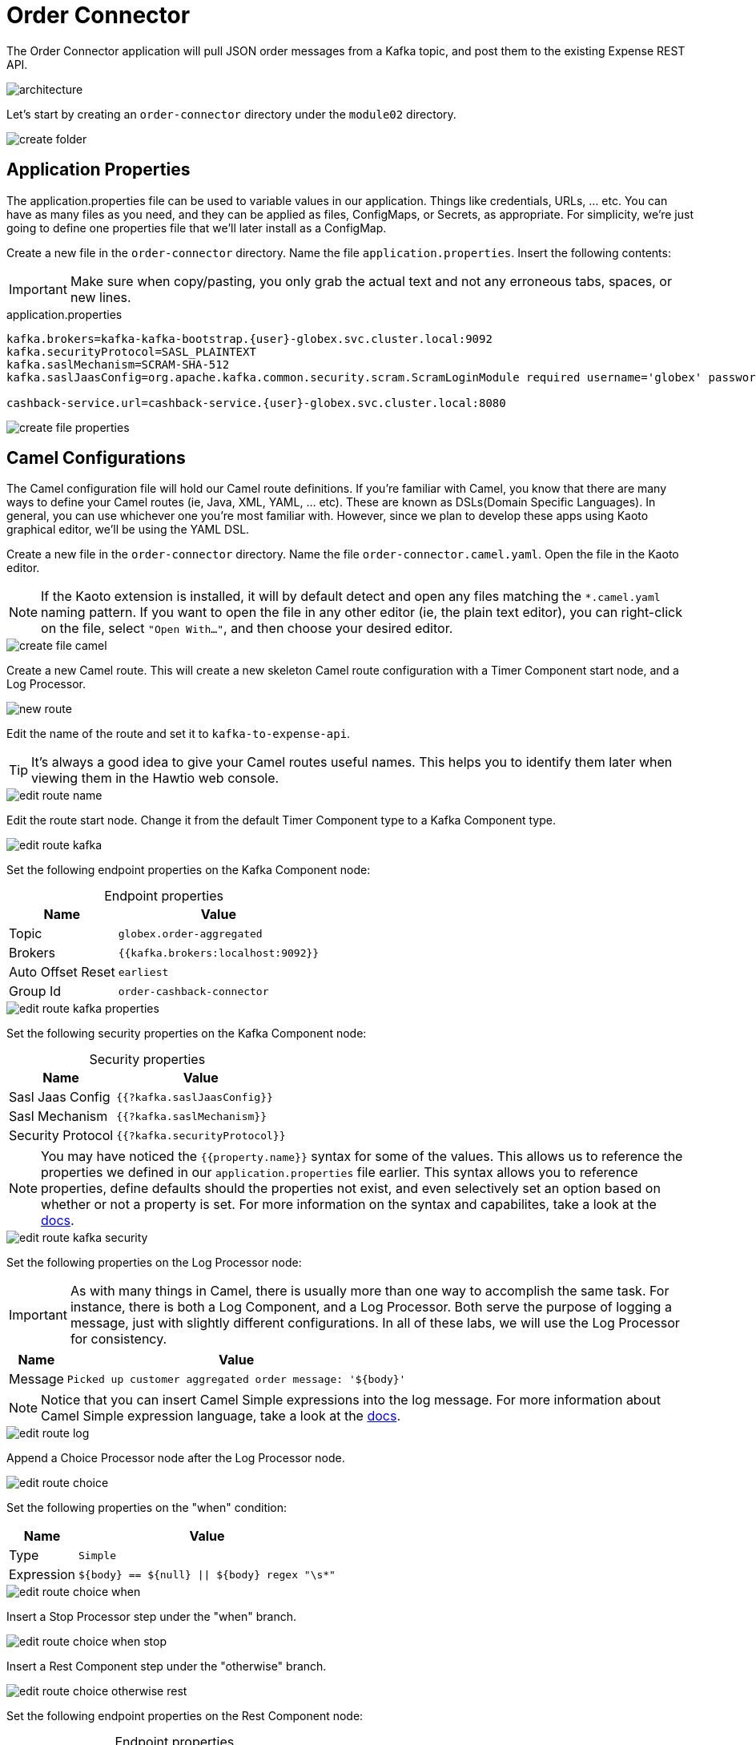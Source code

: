 = Order Connector
:table-caption!:

The Order Connector application will pull JSON order messages from a Kafka topic, and post them to the existing Expense REST API.

image::module02/order-connector/architecture.png[]

Let's start by creating an `order-connector` directory under the `module02` directory.

image::module02/order-connector/create-folder.gif[]

== Application Properties

The application.properties file can be used to variable values in our application. Things like credentials, URLs, ... etc. You can have as many files as you need, and they can be applied as files, ConfigMaps, or Secrets, as appropriate. For simplicity, we're just going to define one properties file that we'll later install as a ConfigMap.

Create a new file in the `order-connector` directory. Name the file `application.properties`. Insert the following contents:

[IMPORTANT]
====
Make sure when copy/pasting, you only grab the actual text and not any erroneous tabs, spaces, or new lines.
====

.application.properties
[source,properties,role="copypaste",subs=attributes+]
....
kafka.brokers=kafka-kafka-bootstrap.{user}-globex.svc.cluster.local:9092
kafka.securityProtocol=SASL_PLAINTEXT
kafka.saslMechanism=SCRAM-SHA-512
kafka.saslJaasConfig=org.apache.kafka.common.security.scram.ScramLoginModule required username='globex' password='globex';

cashback-service.url=cashback-service.{user}-globex.svc.cluster.local:8080
....

image::module02/order-connector/create-file-properties.gif[]

== Camel Configurations

The Camel configuration file will hold our Camel route definitions. If you're familiar with Camel, you know that there are many ways to define your Camel routes (ie, Java, XML, YAML, ... etc). These are known as DSLs(Domain Specific Languages). In general, you can use whichever one you're most familiar with. However, since we plan to develop these apps using Kaoto graphical editor, we'll be using the YAML DSL.

Create a new file in the `order-connector` directory. Name the file `order-connector.camel.yaml`. Open the file in the Kaoto editor.

[NOTE]
====
If the Kaoto extension is installed, it will by default detect and open any files matching the `*.camel.yaml` naming pattern. If you want to open the file in any other editor (ie, the plain text editor), you can right-click on the file, select `"Open With..."`, and then choose your desired editor.
====

image::module02/order-connector/create-file-camel.gif[]

Create a new Camel route. This will create a new skeleton Camel route configuration with a Timer Component start node, and a Log Processor.

image::module02/order-connector/new-route.gif[]

Edit the name of the route and set it to `kafka-to-expense-api`.

[TIP]
====
It's always a good idea to give your Camel routes useful names. This helps you to identify them later when viewing them in the Hawtio web console.
====

image::module02/order-connector/edit-route-name.gif[]

Edit the route start node. Change it from the default Timer Component type to a Kafka Component type.

image::module02/order-connector/edit-route-kafka.gif[]

Set the following endpoint properties on the Kafka Component node:

.Endpoint properties
[%autowidth]
|===
|Name|Value

|Topic|`globex.order-aggregated`
|Brokers|`{{kafka.brokers:localhost:9092}}`
|Auto Offset Reset|`earliest`
|Group Id|`order-cashback-connector`
|===

image::module02/order-connector/edit-route-kafka-properties.gif[]

Set the following security properties on the Kafka Component node:

.Security properties
[%autowidth]
|===
|Name|Value

|Sasl Jaas Config|`{{?kafka.saslJaasConfig}}`
|Sasl Mechanism|`{{?kafka.saslMechanism}}`
|Security Protocol|`{{?kafka.securityProtocol}}`
|===

[NOTE]
====
You may have noticed the `{{property.name}}` syntax for some of the values. This allows us to reference the properties we defined in our `application.properties` file earlier. This syntax allows you to reference properties, define defaults should the properties not exist, and even selectively set an option based on whether or not a property is set. For more information on the syntax and capabilites, take a look at the https://camel.apache.org/manual/using-propertyplaceholder.html[docs].
====

image::module02/order-connector/edit-route-kafka-security.gif[]

Set the following properties on the Log Processor node:

[IMPORTANT]
====
As with many things in Camel, there is usually more than one way to accomplish the same task. For instance, there is both a Log Component, and a Log Processor. Both serve the purpose of logging a message, just with slightly different configurations. In all of these labs, we will use the Log Processor for consistency.
====

[%autowidth]
|===
|Name|Value

|Message|`Picked up customer aggregated order message: '$\{body}'`
|===

[NOTE]
====
Notice that you can insert Camel Simple expressions into the log message. For more information about Camel Simple expression language, take a look at the https://camel.apache.org/components/latest/languages/simple-language.html[docs^].
====

image::module02/order-connector/edit-route-log.gif[]

Append a Choice Processor node after the Log Processor node.

image::module02/order-connector/edit-route-choice.gif[]

Set the following properties on the "when" condition:

[%autowidth]
[separator=:]
|===
:Name:Value

:Type:`Simple`
:Expression:`$\{body} == $\{null} || $\{body} regex "\s*"`
|===

image::module02/order-connector/edit-route-choice-when.gif[]

Insert a Stop Processor step under the "when" branch.

image::module02/order-connector/edit-route-choice-when-stop.gif[]

Insert a Rest Component step under the "otherwise" branch.

image::module02/order-connector/edit-route-choice-otherwise-rest.gif[]

Set the following endpoint properties on the Rest Component node:

.Endpoint properties
[%autowidth]
|===
|Name|Value

|Method|`post`
|Path|`/expense`
|Binding Mode|`off`
|Host|`{{cashback-service.url:localhost:8080}}`
|===

image::module02/order-connector/edit-route-choice-otherwise-rest-properties.gif[]

== Running Application

There are several ways to run and deploy a Camel application. You can test things locally with JBang, build/deploy a Camel on Spring Boot or Camel on Quarkus app, or use Camel K. For this lab, we'll be using Camel K.

First, we'll create the OpenShift ConfigMap, then we'll run the Camel K Integration. To do so, open a terminal and run the following commands:

[IMPORTANT]
====
Make sure that you're logged-in to OpenShift as `{user}` and in the correct `{user}-camel` project/namespace.
====

[source,shell,role="copypaste",subs=attributes+]
----
cd module-02/order-connector
oc create configmap order-connector-config --from-file=application.properties
kamel run -d camel:http -p configmap:order-connector-config order-connector.camel.yaml
----

image::module02/order-connector/run-route.gif[]

And that's it! If all went well, you should see your `order-connector-*` pod start within a few minutes. It'll take some time for it to build. So be patient.

== Testing Application

Open the logs for the `order-connector-*` pod. You should see that the application and all Camel routes have started.

In a new browser tab, open the Order Simulator app at http://order-simulator-{user}-globex.{openshift_cluster_ingress_domain}/. Simulate a few orders using the default JSON request. If everything is working properly, you should see the log messages from your Camel route showing that messages are being picked up and processed without error.

[NOTE]
====
The input messages are "windowed" by a Kafka Streams pre-processor application. So it might take about 10-15 seconds for them to come through.
====

[IMPORTANT]
====
Don't forget to commit and push your code. You will need it later.
====